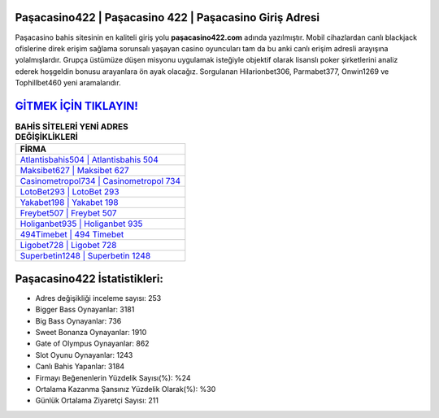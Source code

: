 ﻿Paşacasino422 | Paşacasino 422 | Paşacasino Giriş Adresi
===================================

.. image:: images/pasacasino-giris.jpg
   :width: 600
   
Paşacasino bahis sitesinin en kaliteli giriş yolu **paşacasino422.com** adında yazılmıştır. Mobil cihazlardan canlı blackjack ofislerine direk erişim sağlama sorunsalı yaşayan casino oyuncuları tam da bu anki canlı erişim adresli arayışına yolalmışlardır. Grupça üstümüze düşen misyonu uygulamak isteğiyle objektif olarak lisanslı poker şirketlerini analiz ederek hoşgeldin bonusu arayanlara ön ayak olacağız. Sorgulanan Hilarionbet306, Parmabet377, Onwin1269 ve Tophillbet460 yeni aramalarıdır.

`GİTMEK İÇİN TIKLAYIN! <https://cutt.ly/QwVVg2Vk>`_
==============

.. list-table:: **BAHİS SİTELERİ YENİ ADRES DEĞİŞİKLİKLERİ**
   :widths: 100
   :header-rows: 1

   * - FİRMA
   * - `Atlantisbahis504 | Atlantisbahis 504 <atlantisbahis504-atlantisbahis-504-atlantisbahis-giris-adresi.html>`_
   * - `Maksibet627 | Maksibet 627 <maksibet627-maksibet-627-maksibet-giris-adresi.html>`_
   * - `Casinometropol734 | Casinometropol 734 <casinometropol734-casinometropol-734-casinometropol-giris-adresi.html>`_	 
   * - `LotoBet293 | LotoBet 293 <lotobet293-lotobet-293-lotobet-giris-adresi.html>`_	 
   * - `Yakabet198 | Yakabet 198 <yakabet198-yakabet-198-yakabet-giris-adresi.html>`_ 
   * - `Freybet507 | Freybet 507 <freybet507-freybet-507-freybet-giris-adresi.html>`_
   * - `Holiganbet935 | Holiganbet 935 <holiganbet935-holiganbet-935-holiganbet-giris-adresi.html>`_	 
   * - `494Timebet | 494 Timebet <494timebet-494-timebet-timebet-giris-adresi.html>`_
   * - `Ligobet728 | Ligobet 728 <ligobet728-ligobet-728-ligobet-giris-adresi.html>`_
   * - `Superbetin1248 | Superbetin 1248 <superbetin1248-superbetin-1248-superbetin-giris-adresi.html>`_
	 
Paşacasino422 İstatistikleri:
===================================	 
* Adres değişikliği inceleme sayısı: 253
* Bigger Bass Oynayanlar: 3181
* Big Bass Oynayanlar: 736
* Sweet Bonanza Oynayanlar: 1910
* Gate of Olympus Oynayanlar: 862
* Slot Oyunu Oynayanlar: 1243
* Canlı Bahis Yapanlar: 3184
* Firmayı Beğenenlerin Yüzdelik Sayısı(%): %24
* Ortalama Kazanma Şansınız Yüzdelik Olarak(%): %30
* Günlük Ortalama Ziyaretçi Sayısı: 211
